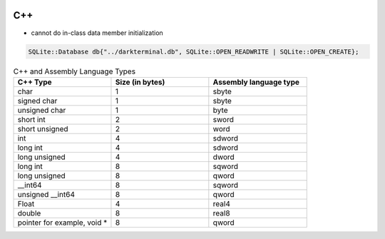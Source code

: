 
.. image:: images/c++-logo.png
   :width: 100

C++
###

* cannot do in-class data member initialization

..  code-block:: cpp

    SQLite::Database db{"../darkterminal.db", SQLite::OPEN_READWRITE | SQLite::OPEN_CREATE};

.. list-table:: C++ and Assembly Language Types
   :widths: 25 25 25
   :header-rows: 1

   * - C++ Type
     - Size (in bytes)
     - Assembly language type
   * - char
     - 1
     - sbyte
   * - signed char
     - 1
     - sbyte
   * - unsigned char
     - 1
     - byte
   * - short int
     - 2
     - sword
   * - short unsigned
     - 2
     - word
   * - int
     - 4
     - sdword
   * - long int
     - 4
     - sdword
   * - long unsigned
     - 4
     - dword
   * - long int
     - 8
     - sqword
   * - long unsigned
     - 8
     - qword
   * - __int64
     - 8
     - sqword
   * - unsigned __int64
     - 8
     - qword
   * - Float
     - 4
     - real4
   * - double
     - 8
     - real8
   * - pointer for example, void *
     - 8
     - qword

